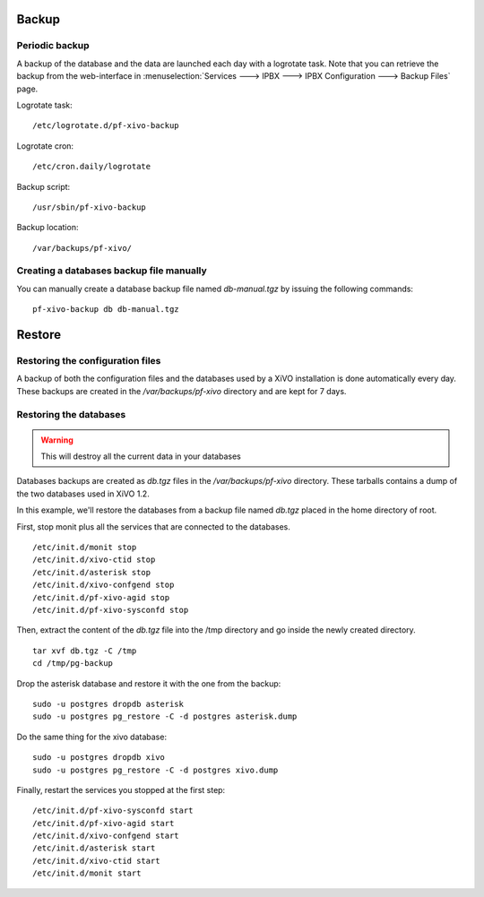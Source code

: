 ******
Backup
******

Periodic backup
===============

A backup of the database and the data are launched each day with a logrotate task.
Note that you can retrieve the backup from the web-interface in 
:menuselection:`Services ---> IPBX ---> IPBX Configuration ---> Backup Files` page.

Logrotate task::

    /etc/logrotate.d/pf-xivo-backup

Logrotate cron::

    /etc/cron.daily/logrotate

Backup script::

    /usr/sbin/pf-xivo-backup

Backup location::
    
    /var/backups/pf-xivo/


Creating a databases backup file manually
=========================================

You can manually create a database backup file named `db-manual.tgz` by issuing the following commands:

::

   pf-xivo-backup db db-manual.tgz


*******
Restore
*******

Restoring the configuration files
=================================

A backup of both the configuration files and the databases used by a XiVO installation is done 
automatically every day. 
These backups are created in the `/var/backups/pf-xivo` directory and are kept for 7 days.


Restoring the databases
=======================

.. warning::

   This will destroy all the current data in your databases

Databases backups are created as `db.tgz` files in the `/var/backups/pf-xivo` directory. 
These tarballs contains a dump of the two databases used in XiVO 1.2.

In this example, we'll restore the databases from a backup file named `db.tgz` 
placed in the home directory of root.

First, stop monit plus all the services that are connected to the databases.

::

   /etc/init.d/monit stop
   /etc/init.d/xivo-ctid stop
   /etc/init.d/asterisk stop
   /etc/init.d/xivo-confgend stop
   /etc/init.d/pf-xivo-agid stop
   /etc/init.d/pf-xivo-sysconfd stop


Then, extract the content of the `db.tgz` file into the /tmp directory and go inside 
the newly created directory.

::

   tar xvf db.tgz -C /tmp
   cd /tmp/pg-backup


Drop the asterisk database and restore it with the one from the backup:

::

   sudo -u postgres dropdb asterisk
   sudo -u postgres pg_restore -C -d postgres asterisk.dump


Do the same thing for the xivo database:

::

   sudo -u postgres dropdb xivo
   sudo -u postgres pg_restore -C -d postgres xivo.dump


Finally, restart the services you stopped at the first step:

::

   /etc/init.d/pf-xivo-sysconfd start
   /etc/init.d/pf-xivo-agid start
   /etc/init.d/xivo-confgend start
   /etc/init.d/asterisk start
   /etc/init.d/xivo-ctid start
   /etc/init.d/monit start


